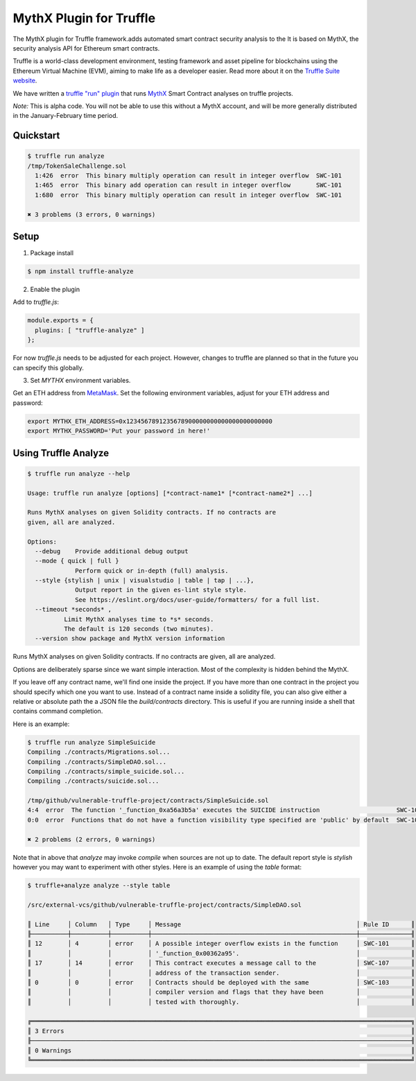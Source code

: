 MythX Plugin for Truffle
========================

The MythX plugin for Truffle framework.adds automated smart contract security analysis to the  It is based on MythX, the security analysis API for Ethereum smart contracts.

Truffle is a world-class development environment, testing framework
and asset pipeline for blockchains using the Ethereum Virtual Machine
(EVM), aiming to make life as a developer easier. Read more about it
on the `Truffle Suite website <https://truffleframework.com/docs/truffle/overview>`_.

We have written a `truffle "run" plugin
<https://truffleframework.com/docs/truffle/getting-started/writing-external-scripts>`_
that runs `MythX <https://mythx.io>`_ Smart Contract analyses on
truffle projects.

*Note:* This is alpha code. You will not be able to use this without a MythX
account, and will be more generally distributed in the January-February
time period.


Quickstart
^^^^^^^^^^

.. code-block:: console

  $ truffle run analyze
  /tmp/TokenSaleChallenge.sol
    1:426  error  This binary multiply operation can result in integer overflow  SWC-101
    1:465  error  This binary add operation can result in integer overflow       SWC-101
    1:680  error  This binary multiply operation can result in integer overflow  SWC-101

  ✖ 3 problems (3 errors, 0 warnings)


Setup
^^^^^

1. Package install

.. code-block:: bash

  $ npm install truffle-analyze

2. Enable the plugin

Add to `truffle.js`:

.. code-block:: javascript

  module.exports = {
    plugins: [ "truffle-analyze" ]
  };

For now `truffle.js` needs to be adjusted for each project. However, changes to
truffle are planned so that in the future you can specify this globally.

3. Set `MYTHX` environment variables.

Get an ETH address from `MetaMask <https://metamask.io>`_. Set the following environment variables,
adjust for your ETH address and password:

.. code-block:: bash

    export MYTHX_ETH_ADDRESS=0x1234567891235678900000000000000000000000
    export MYTHX_PASSWORD='Put your password in here!'


Using Truffle Analyze
^^^^^^^^^^^^^^^^^^^^^

.. code-block:: console

    $ truffle run analyze --help

    Usage: truffle run analyze [options] [*contract-name1* [*contract-name2*] ...]

    Runs MythX analyses on given Solidity contracts. If no contracts are
    given, all are analyzed.

    Options:
      --debug    Provide additional debug output
      --mode { quick | full }
                 Perform quick or in-depth (full) analysis.
      --style {stylish | unix | visualstudio | table | tap | ...},
                 Output report in the given es-lint style style.
                 See https://eslint.org/docs/user-guide/formatters/ for a full list.
      --timeout *seconds* ,
              Limit MythX analyses time to *s* seconds.
              The default is 120 seconds (two minutes).
      --version show package and MythX version information

Runs MythX analyses on given Solidity contracts. If no contracts are
given, all are analyzed.

Options are deliberately sparse since we want simple interaction. Most
of the complexity is hidden behind the MythX.

If you leave off any contract name, we'll find one inside the
project. If you have more than one contract in the project you should
specify which one you want to use. Instead of a contract name inside a
solidity file, you can also give either a relative or absolute path
the a JSON file the `build/contracts` directory. This is useful if
you are running inside a shell that contains command completion.

Here is an example:

.. code-block:: console

    $ truffle run analyze SimpleSuicide
    Compiling ./contracts/Migrations.sol...
    Compiling ./contracts/SimpleDAO.sol...
    Compiling ./contracts/simple_suicide.sol...
    Compiling ./contracts/suicide.sol...

    /tmp/github/vulnerable-truffle-project/contracts/SimpleSuicide.sol
    4:4  error  The function '_function_0xa56a3b5a' executes the SUICIDE instruction                     SWC-106
    0:0  error  Functions that do not have a function visibility type specified are 'public' by default  SWC-100

    ✖ 2 problems (2 errors, 0 warnings)

Note that in above that `analyze` may invoke `compile` when sources are not up
to date. The default report style is `stylish` however you may want to
experiment with other styles. Here is an example of using the  `table` format:

.. code-block:: console

    $ truffle+analyze analyze --style table

    /src/external-vcs/github/vulnerable-truffle-project/contracts/SimpleDAO.sol

    ║ Line     │ Column   │ Type     │ Message                                                │ Rule ID      ║
    ╟──────────┼──────────┼──────────┼────────────────────────────────────────────────────────┼──────────────╢
    ║ 12       │ 4        │ error    │ A possible integer overflow exists in the function     │ SWC-101      ║
    ║          │          │          │ '_function_0x00362a95'.                                │              ║
    ║ 17       │ 14       │ error    │ This contract executes a message call to the           │ SWC-107      ║
    ║          │          │          │ address of the transaction sender.                     │              ║
    ║ 0        │ 0        │ error    │ Contracts should be deployed with the same             │ SWC-103      ║
    ║          │          │          │ compiler version and flags that they have been         │              ║
    ║          │          │          │ tested with thoroughly.                                │              ║

    ╔════════════════════════════════════════════════════════════════════════════════════════════════════════╗
    ║ 3 Errors                                                                                               ║
    ╟────────────────────────────────────────────────────────────────────────────────────────────────────────╢
    ║ 0 Warnings                                                                                             ║
    ╚════════════════════════════════════════════════════════════════════════════════════════════════════════╝

.. seealso::

  * `npm package <https://www.npmjs.com/package/truffle-analyze>`_
  * `github project <https://github.com/consensys/truffle-analyze>`_